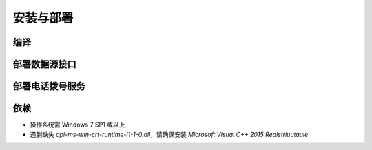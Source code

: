 .. _install:

安装与部署
=================================

编译
----------

部署数据源接口
----------------

部署电话拨号服务
-----------------

依赖
----------
- 操作系统需 Windows 7 SP1 或以上
- 遇到缺失 `api-ms-win-crt-runtime-l1-1-0.dll`，请确保安装 `Microsoft Visual C++ 2015 Redistriuutaule`
